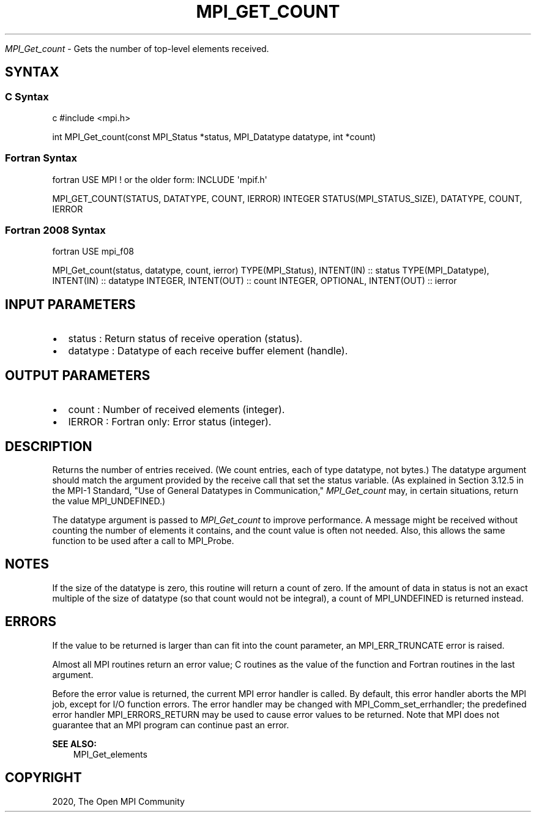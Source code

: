 .\" Man page generated from reStructuredText.
.
.TH "MPI_GET_COUNT" "3" "Feb 20, 2022" "" "Open MPI"
.
.nr rst2man-indent-level 0
.
.de1 rstReportMargin
\\$1 \\n[an-margin]
level \\n[rst2man-indent-level]
level margin: \\n[rst2man-indent\\n[rst2man-indent-level]]
-
\\n[rst2man-indent0]
\\n[rst2man-indent1]
\\n[rst2man-indent2]
..
.de1 INDENT
.\" .rstReportMargin pre:
. RS \\$1
. nr rst2man-indent\\n[rst2man-indent-level] \\n[an-margin]
. nr rst2man-indent-level +1
.\" .rstReportMargin post:
..
.de UNINDENT
. RE
.\" indent \\n[an-margin]
.\" old: \\n[rst2man-indent\\n[rst2man-indent-level]]
.nr rst2man-indent-level -1
.\" new: \\n[rst2man-indent\\n[rst2man-indent-level]]
.in \\n[rst2man-indent\\n[rst2man-indent-level]]u
..
.sp
\fI\%MPI_Get_count\fP \- Gets the number of top\-level elements received.
.SH SYNTAX
.SS C Syntax
.sp
c #include <mpi.h>
.sp
int MPI_Get_count(const MPI_Status *status, MPI_Datatype datatype, int
*count)
.SS Fortran Syntax
.sp
fortran USE MPI ! or the older form: INCLUDE \(aqmpif.h\(aq
.sp
MPI_GET_COUNT(STATUS, DATATYPE, COUNT, IERROR) INTEGER
STATUS(MPI_STATUS_SIZE), DATATYPE, COUNT, IERROR
.SS Fortran 2008 Syntax
.sp
fortran USE mpi_f08
.sp
MPI_Get_count(status, datatype, count, ierror) TYPE(MPI_Status),
INTENT(IN) :: status TYPE(MPI_Datatype), INTENT(IN) :: datatype INTEGER,
INTENT(OUT) :: count INTEGER, OPTIONAL, INTENT(OUT) :: ierror
.SH INPUT PARAMETERS
.INDENT 0.0
.IP \(bu 2
status : Return status of receive operation (status).
.IP \(bu 2
datatype : Datatype of each receive buffer element (handle).
.UNINDENT
.SH OUTPUT PARAMETERS
.INDENT 0.0
.IP \(bu 2
count : Number of received elements (integer).
.IP \(bu 2
IERROR : Fortran only: Error status (integer).
.UNINDENT
.SH DESCRIPTION
.sp
Returns the number of entries received. (We count entries, each of type
datatype, not bytes.) The datatype argument should match the argument
provided by the receive call that set the status variable. (As explained
in Section 3.12.5 in the MPI\-1 Standard, "Use of General Datatypes in
Communication," \fI\%MPI_Get_count\fP may, in certain situations, return the
value MPI_UNDEFINED.)
.sp
The datatype argument is passed to \fI\%MPI_Get_count\fP to improve performance.
A message might be received without counting the number of elements it
contains, and the count value is often not needed. Also, this allows the
same function to be used after a call to MPI_Probe\&.
.SH NOTES
.sp
If the size of the datatype is zero, this routine will return a count of
zero. If the amount of data in status is not an exact multiple of the
size of datatype (so that count would not be integral), a count of
MPI_UNDEFINED is returned instead.
.SH ERRORS
.sp
If the value to be returned is larger than can fit into the count
parameter, an MPI_ERR_TRUNCATE error is raised.
.sp
Almost all MPI routines return an error value; C routines as the value
of the function and Fortran routines in the last argument.
.sp
Before the error value is returned, the current MPI error handler is
called. By default, this error handler aborts the MPI job, except for
I/O function errors. The error handler may be changed with
MPI_Comm_set_errhandler; the predefined error handler MPI_ERRORS_RETURN
may be used to cause error values to be returned. Note that MPI does not
guarantee that an MPI program can continue past an error.
.sp
\fBSEE ALSO:\fP
.INDENT 0.0
.INDENT 3.5
MPI_Get_elements
.UNINDENT
.UNINDENT
.SH COPYRIGHT
2020, The Open MPI Community
.\" Generated by docutils manpage writer.
.

